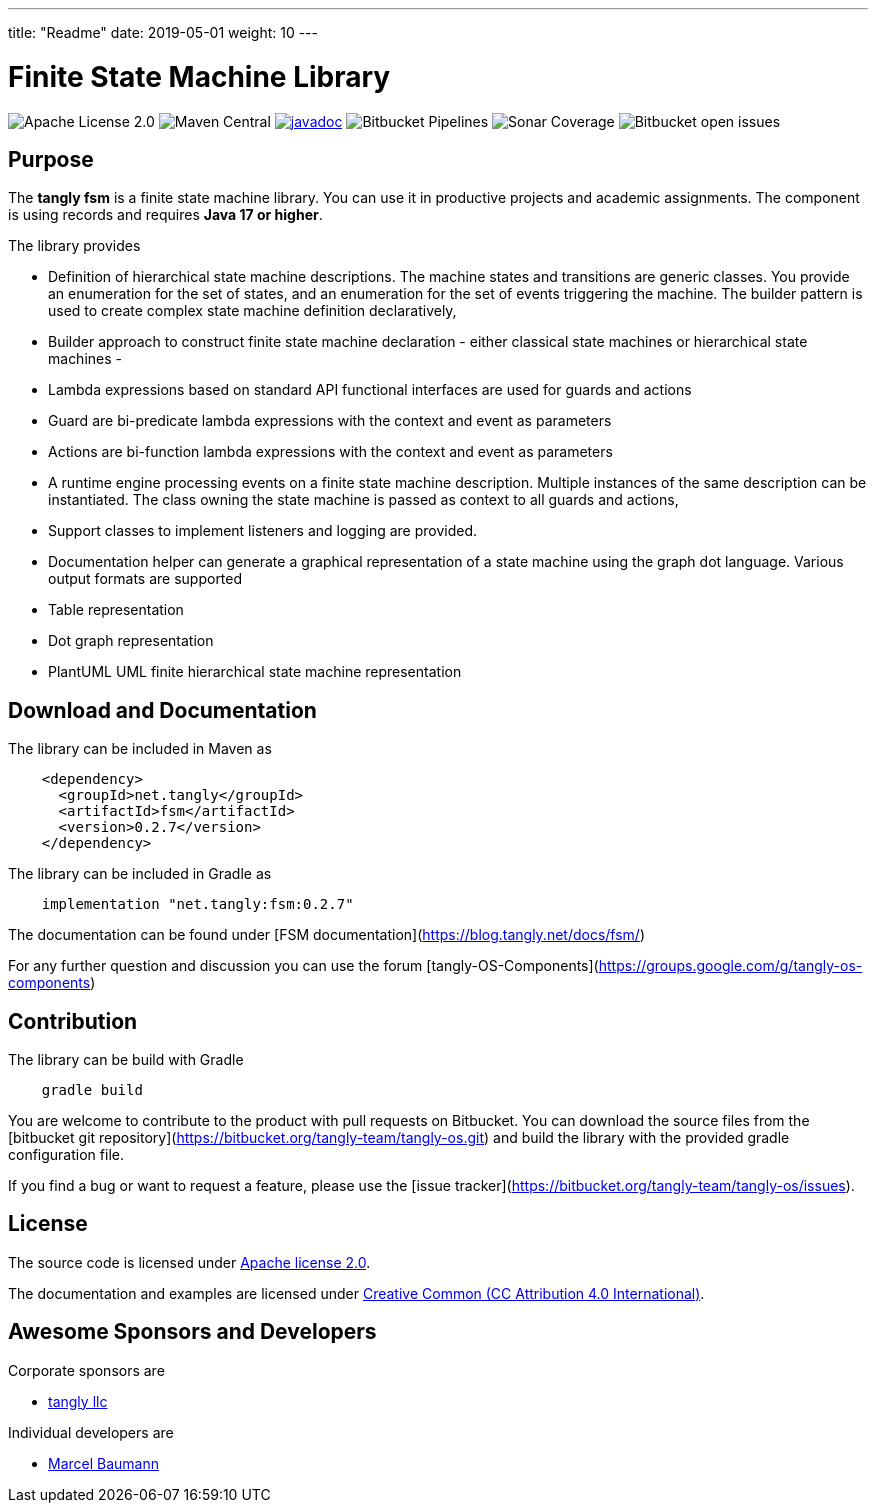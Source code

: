 ---
title: "Readme"
date: 2019-05-01
weight: 10
---

= Finite State Machine Library

image:https://img.shields.io/badge/license-Apache%202-blue.svg[Apache License 2.0]
image:https://img.shields.io/maven-central/v/net.tangly/fsm.svg)[Maven Central]
https://javadoc.io/doc/net.tangly/fsm[image:https://javadoc.io/badge2/net.tangly/fsm/javadoc.svg[javadoc]]
image:https://img.shields.io/bitbucket/pipelines/tangly-team/tangly-os.svg[Bitbucket Pipelines]
image:https://img.shields.io/sonar/https/sonarcloud.io/tangly-os-at-tangly.net/coverage.svg)[Sonar Coverage]
image:https://img.shields.io/bitbucket/issues-raw/tangly/tangly-os.svg[Bitbucket open issues]

== Purpose

The *tangly fsm* is a finite state machine library. You can use it in productive projects and academic assignments.
The component is using records and requires *Java 17 or higher*.

The library provides

* Definition of hierarchical state machine descriptions. The machine states and transitions are generic classes. You provide an enumeration for the
  set of states, and an enumeration for the set of events triggering the machine. The builder pattern is used to create complex state machine
  definition declaratively,
* Builder approach to construct finite state machine declaration - either classical state machines or hierarchical state machines -
* Lambda expressions based on standard API functional interfaces are used for guards and actions
  * Guard are bi-predicate lambda expressions with the context and event as parameters
  * Actions are bi-function lambda expressions with the context and event as parameters
* A runtime engine processing events on a finite state machine description. Multiple instances of the same description can be instantiated. The class
  owning the state machine is passed as context to all guards and actions,
* Support classes to implement listeners and logging are provided.
* Documentation helper can generate a graphical representation of a state machine using the graph dot language. Various output formats are supported
  * Table representation
  * Dot graph representation
  * PlantUML UML finite hierarchical state machine representation

== Download and Documentation

The library can be included in Maven as

[source,xml]
----
    <dependency>
      <groupId>net.tangly</groupId>
      <artifactId>fsm</artifactId>
      <version>0.2.7</version>
    </dependency>
----

The library can be included in Gradle as

[source,groovy]
----
    implementation "net.tangly:fsm:0.2.7"
----

The documentation can be found under [FSM documentation](https://blog.tangly.net/docs/fsm/)

For any further question and discussion you can use the forum [tangly-OS-Components](https://groups.google.com/g/tangly-os-components)

== Contribution

The library can be build with Gradle

[source,shell]
----
    gradle build
----

You are welcome to contribute to the product with pull requests on Bitbucket. You can download the source files from the
[bitbucket git repository](https://bitbucket.org/tangly-team/tangly-os.git) and build  the library with the provided gradle configuration file.

If you find a bug or want to request a feature, please use the [issue tracker](https://bitbucket.org/tangly-team/tangly-os/issues).

== License

The source code is licensed under https://www.apache.org/licenses/LICENSE-2.0[Apache license 2.0].

The documentation and examples are licensed under https://creativecommons.org/licenses/by/4.0/[Creative Common (CC Attribution 4.0 International)].

== Awesome Sponsors and Developers

Corporate sponsors are

* https://www.tangly.net[tangly llc]

Individual developers are

* https://linkedin.com/in/marcelbaumann[Marcel Baumann]

